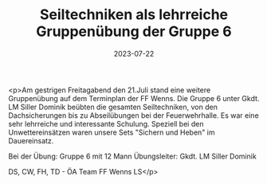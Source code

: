#+TITLE: Seiltechniken als lehrreiche Gruppenübung der Gruppe 6
#+DATE: 2023-07-22
#+FACEBOOK_URL: https://facebook.com/ffwenns/posts/646921430803646

<p>Am gestrigen Freitagabend den 21.Juli stand eine weitere Gruppenübung auf dem Terminplan der FF Wenns. Die Gruppe 6 unter Gkdt. LM Siller Dominik beübten die gesamten Seiltechniken, von den Dachsicherungen bis zu Abseilübungen bei der Feuerwehrhalle. Es war eine sehr lehrreiche und interessante Schulung. Speziell bei den Unwettereinsätzen waren unsere Sets "Sichern und Heben" im Dauereinsatz.

Bei der Übung:
Gruppe 6 mit 12 Mann
Übungsleiter: Gkdt. LM Siller Dominik

DS, CW, FH, TD - ÖA Team FF Wenns
LS</p>

